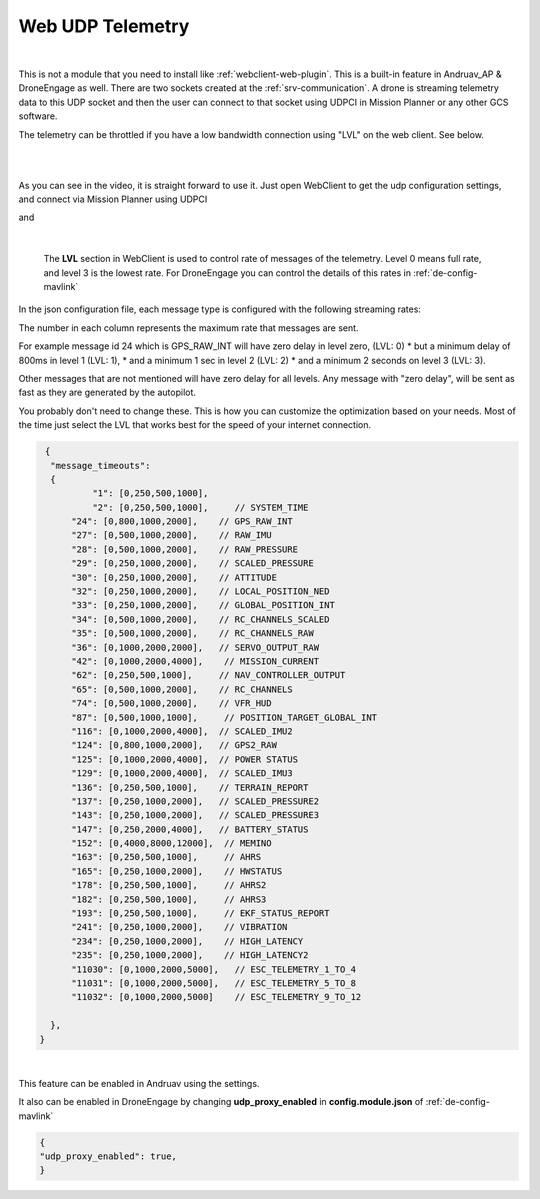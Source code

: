.. _webclient-udp-telemetry:

==================
Web UDP Telemetry
==================


|pic1|

|

This is not a module that you need to install like :ref:`webclient-web-plugin`. This is a built-in feature in Andruav_AP & DroneEngage as well. 
There are two sockets created at the :ref:`srv-communication`. A drone is streaming telemetry data to this UDP socket and then the user can connect to that socket using UDPCI in Mission Planner or any other GCS software.

The telemetry can be throttled if you have a low bandwidth connection using "LVL" on the web client. See below.


.. |pic1| image:: ./images/webclient_udp_proxy_diagram.png
   :width: 100 %
   :alt: UDP-Proxy
   :class: with-border

|

.. youtube:: C_AcmUGXFVQ

|

As you can see in the video, it is straight forward to use it. Just open WebClient to get the udp configuration settings, and connect via Mission Planner using UDPCI


|pic3|  and   |pic4|

.. |pic3| image:: ./images/webclient_udp_proxy.png
   :width: 35 %
   :alt: udp IP & Port

.. |pic4| image:: ./images/webclient_udp_proxy_mp.png
   :width: 35 %
   :alt: How to connect from Mission Planner

|

    The **LVL** section in WebClient is used to control rate of messages of the telemetry. Level 0 means full rate, and level 3 is the lowest rate.
    For DroneEngage you can control the details of this rates in :ref:`de-config-mavlink`

In the json configuration file, each message type is configured with the following streaming rates:

The number in each column represents the maximum rate that messages are sent.

For example message id 24 which is GPS_RAW_INT will have zero delay in level zero, (LVL: 0)
* but a minimum delay of 800ms in level 1 (LVL: 1), 
* and a minimum 1 sec in level 2 (LVL: 2)
* and a minimum 2 seconds on level 3 (LVL: 3). 

Other messages that are not mentioned will have zero delay for all levels. 
Any message with "zero delay", will be sent as fast as they are generated by the 
autopilot.

You probably don't need to change these. 
This is how you can customize the optimization based on your needs. 
Most of the time just select the LVL that works best for the speed of your internet connection. 

.. code-block:: json

   {
    "message_timeouts":
    { 
            "1": [0,250,500,1000],
            "2": [0,250,500,1000],     // SYSTEM_TIME
        "24": [0,800,1000,2000],    // GPS_RAW_INT
        "27": [0,500,1000,2000],    // RAW_IMU
        "28": [0,500,1000,2000],    // RAW_PRESSURE
        "29": [0,250,1000,2000],    // SCALED_PRESSURE
        "30": [0,250,1000,2000],    // ATTITUDE
        "32": [0,250,1000,2000],    // LOCAL_POSITION_NED
        "33": [0,250,1000,2000],    // GLOBAL_POSITION_INT
        "34": [0,500,1000,2000],    // RC_CHANNELS_SCALED
        "35": [0,500,1000,2000],    // RC_CHANNELS_RAW
        "36": [0,1000,2000,2000],   // SERVO_OUTPUT_RAW
        "42": [0,1000,2000,4000],    // MISSION_CURRENT
        "62": [0,250,500,1000],     // NAV_CONTROLLER_OUTPUT
        "65": [0,500,1000,2000],    // RC_CHANNELS
        "74": [0,500,1000,2000],    // VFR_HUD 
        "87": [0,500,1000,1000],     // POSITION_TARGET_GLOBAL_INT
        "116": [0,1000,2000,4000],  // SCALED_IMU2
        "124": [0,800,1000,2000],   // GPS2_RAW
        "125": [0,1000,2000,4000],  // POWER STATUS
        "129": [0,1000,2000,4000],  // SCALED_IMU3
        "136": [0,250,500,1000],    // TERRAIN_REPORT
        "137": [0,250,1000,2000],   // SCALED_PRESSURE2
        "143": [0,250,1000,2000],   // SCALED_PRESSURE3
        "147": [0,250,2000,4000],   // BATTERY_STATUS
        "152": [0,4000,8000,12000],  // MEMINO
        "163": [0,250,500,1000],     // AHRS
        "165": [0,250,1000,2000],    // HWSTATUS
        "178": [0,250,500,1000],     // AHRS2
        "182": [0,250,500,1000],     // AHRS3
        "193": [0,250,500,1000],     // EKF_STATUS_REPORT
        "241": [0,250,1000,2000],    // VIBRATION 
        "234": [0,250,1000,2000],    // HIGH_LATENCY 
        "235": [0,250,1000,2000],    // HIGH_LATENCY2 
        "11030": [0,1000,2000,5000],   // ESC_TELEMETRY_1_TO_4
        "11031": [0,1000,2000,5000],   // ESC_TELEMETRY_5_TO_8
        "11032": [0,1000,2000,5000]    // ESC_TELEMETRY_9_TO_12
        
    },
  }





    


|
This feature can be enabled in Andruav using the settings.

|pic5|

.. |pic5| image:: ./images/webclient_udp_proxy_andruav.jpg
   :width: 50 %
   :alt: Adnruav Settings
   :class: with-border


It also can be enabled in DroneEngage by changing **udp_proxy_enabled** in **config.module.json** of :ref:`de-config-mavlink`

.. code-block:: json

   {
   "udp_proxy_enabled": true,
   }

